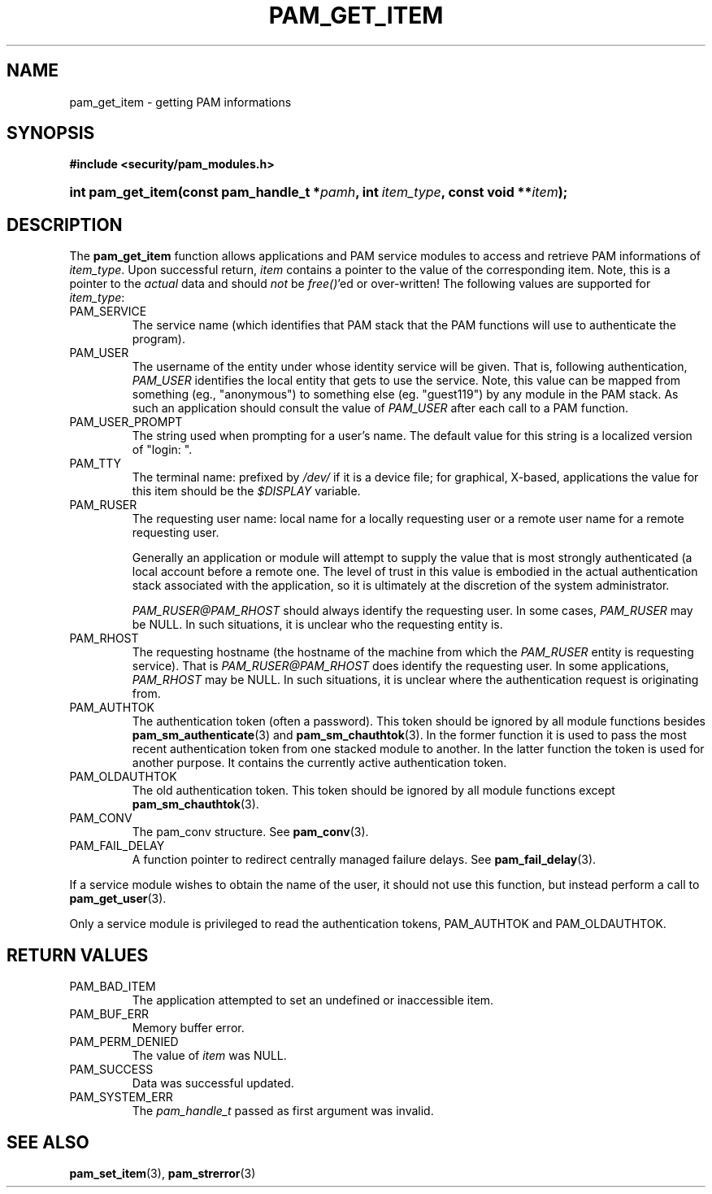 .\" ** You probably do not want to edit this file directly **
.\" It was generated using the DocBook XSL Stylesheets (version 1.69.1).
.\" Instead of manually editing it, you probably should edit the DocBook XML
.\" source for it and then use the DocBook XSL Stylesheets to regenerate it.
.TH "PAM_GET_ITEM" "3" "05/04/2006" "Linux\-PAM Manual" "Linux\-PAM Manual"
.\" disable hyphenation
.nh
.\" disable justification (adjust text to left margin only)
.ad l
.SH "NAME"
pam_get_item \- getting PAM informations
.SH "SYNOPSIS"
.PP
\fB#include <security/pam_modules.h>\fR
.HP 17
\fBint\ \fBpam_get_item\fR\fR\fB(\fR\fBconst\ pam_handle_t\ *\fR\fB\fIpamh\fR\fR\fB, \fR\fBint\ \fR\fB\fIitem_type\fR\fR\fB, \fR\fBconst\ void\ **\fR\fB\fIitem\fR\fR\fB);\fR
.SH "DESCRIPTION"
.PP
The
\fBpam_get_item\fR
function allows applications and PAM service modules to access and retrieve PAM informations of
\fIitem_type\fR. Upon successful return,
\fIitem\fR
contains a pointer to the value of the corresponding item. Note, this is a pointer to the
\fIactual\fR
data and should
\fInot\fR
be
\fIfree()\fR'ed or over\-written! The following values are supported for
\fIitem_type\fR:
.TP
PAM_SERVICE
The service name (which identifies that PAM stack that the PAM functions will use to authenticate the program).
.TP
PAM_USER
The username of the entity under whose identity service will be given. That is, following authentication,
\fIPAM_USER\fR
identifies the local entity that gets to use the service. Note, this value can be mapped from something (eg., "anonymous") to something else (eg. "guest119") by any module in the PAM stack. As such an application should consult the value of
\fIPAM_USER\fR
after each call to a PAM function.
.TP
PAM_USER_PROMPT
The string used when prompting for a user's name. The default value for this string is a localized version of "login: ".
.TP
PAM_TTY
The terminal name: prefixed by
\fI/dev/\fR
if it is a device file; for graphical, X\-based, applications the value for this item should be the
\fI$DISPLAY\fR
variable.
.TP
PAM_RUSER
The requesting user name: local name for a locally requesting user or a remote user name for a remote requesting user.
.sp
Generally an application or module will attempt to supply the value that is most strongly authenticated (a local account before a remote one. The level of trust in this value is embodied in the actual authentication stack associated with the application, so it is ultimately at the discretion of the system administrator.
.sp
\fIPAM_RUSER@PAM_RHOST\fR
should always identify the requesting user. In some cases,
\fIPAM_RUSER\fR
may be NULL. In such situations, it is unclear who the requesting entity is.
.TP
PAM_RHOST
The requesting hostname (the hostname of the machine from which the
\fIPAM_RUSER\fR
entity is requesting service). That is
\fIPAM_RUSER@PAM_RHOST\fR
does identify the requesting user. In some applications,
\fIPAM_RHOST\fR
may be NULL. In such situations, it is unclear where the authentication request is originating from.
.TP
PAM_AUTHTOK
The authentication token (often a password). This token should be ignored by all module functions besides
\fBpam_sm_authenticate\fR(3)
and
\fBpam_sm_chauthtok\fR(3). In the former function it is used to pass the most recent authentication token from one stacked module to another. In the latter function the token is used for another purpose. It contains the currently active authentication token.
.TP
PAM_OLDAUTHTOK
The old authentication token. This token should be ignored by all module functions except
\fBpam_sm_chauthtok\fR(3).
.TP
PAM_CONV
The pam_conv structure. See
\fBpam_conv\fR(3).
.TP
PAM_FAIL_DELAY
A function pointer to redirect centrally managed failure delays. See
\fBpam_fail_delay\fR(3).
.PP
If a service module wishes to obtain the name of the user, it should not use this function, but instead perform a call to
\fBpam_get_user\fR(3).
.PP
Only a service module is privileged to read the authentication tokens, PAM_AUTHTOK and PAM_OLDAUTHTOK.
.SH "RETURN VALUES"
.TP
PAM_BAD_ITEM
The application attempted to set an undefined or inaccessible item.
.TP
PAM_BUF_ERR
Memory buffer error.
.TP
PAM_PERM_DENIED
The value of
\fIitem\fR
was NULL.
.TP
PAM_SUCCESS
Data was successful updated.
.TP
PAM_SYSTEM_ERR
The
\fIpam_handle_t\fR
passed as first argument was invalid.
.SH "SEE ALSO"
.PP
\fBpam_set_item\fR(3),
\fBpam_strerror\fR(3)
